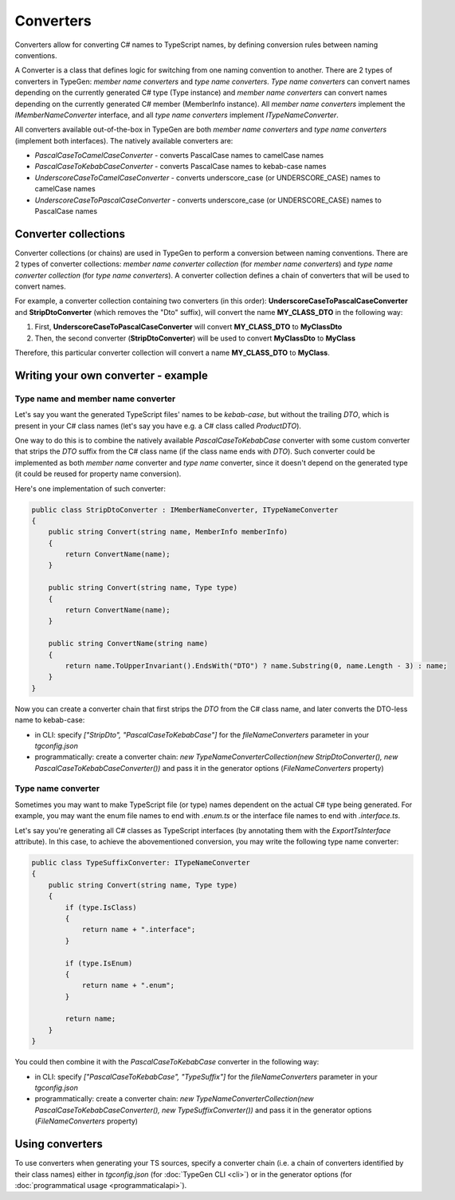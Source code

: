 ==========
Converters
==========

Converters allow for converting C# names to TypeScript names, by defining conversion rules between naming conventions.

A Converter is a class that defines logic for switching from one naming convention to another. There are 2 types of converters in TypeGen: *member name converters* and *type name converters*. *Type name converters* can convert names depending on the currently generated C# type (Type instance) and *member name converters* can convert names depending on the currently generated C# member (MemberInfo instance). All *member name converters* implement the *IMemberNameConverter* interface, and all *type name converters* implement *ITypeNameConverter*.

All converters available out-of-the-box in TypeGen are both *member name converters* and *type name converters* (implement both interfaces). The natively available converters are:

* *PascalCaseToCamelCaseConverter* - converts PascalCase names to camelCase names
* *PascalCaseToKebabCaseConverter* - converts PascalCase names to kebab-case names
* *UnderscoreCaseToCamelCaseConverter* - converts underscore_case (or UNDERSCORE_CASE) names to camelCase names
* *UnderscoreCaseToPascalCaseConverter* - converts underscore_case (or UNDERSCORE_CASE) names to PascalCase names

Converter collections
=====================

Converter collections (or chains) are used in TypeGen to perform a conversion between naming conventions. There are 2 types of converter collections: *member name converter collection* (for *member name converters*) and *type name converter collection* (for *type name converters*). A converter collection defines a chain of converters that will be used to convert names.

For example, a converter collection containing two converters (in this order): **UnderscoreCaseToPascalCaseConverter** and **StripDtoConverter** (which removes the "Dto" suffix), will convert the name **MY_CLASS_DTO** in the following way:

#. First, **UnderscoreCaseToPascalCaseConverter** will convert **MY_CLASS_DTO** to **MyClassDto**
#. Then, the second converter (**StripDtoConverter**) will be used to convert **MyClassDto** to **MyClass**

Therefore, this particular converter collection will convert a name **MY_CLASS_DTO** to **MyClass**.

Writing your own converter - example
====================================

Type name and member name converter
-----------------------------------

Let's say you want the generated TypeScript files' names to be *kebab-case*, but without the trailing *DTO*, which is present in your C# class names (let's say you have e.g. a C# class called *ProductDTO*).

One way to do this is to combine the natively available *PascalCaseToKebabCase* converter with some custom converter that strips the *DTO* suffix from the C# class name (if the class name ends with *DTO*). Such converter could be implemented as both *member name* converter and *type name* converter, since it doesn't depend on the generated type (it could be reused for property name conversion).

Here's one implementation of such converter:

.. code-block:: csharp

	public class StripDtoConverter : IMemberNameConverter, ITypeNameConverter
	{
	    public string Convert(string name, MemberInfo memberInfo)
	    {
	        return ConvertName(name);
	    }
	    
	    public string Convert(string name, Type type)
	    {
	        return ConvertName(name);
	    }
	    
	    public string ConvertName(string name)
	    {
	        return name.ToUpperInvariant().EndsWith("DTO") ? name.Substring(0, name.Length - 3) : name;
	    }
	}

Now you can create a converter chain that first strips the *DTO* from the C# class name, and later converts the DTO-less name to kebab-case:

* in CLI: specify *["StripDto", "PascalCaseToKebabCase"]* for the *fileNameConverters* parameter in your *tgconfig.json*
* programmatically: create a converter chain: *new TypeNameConverterCollection(new StripDtoConverter(), new PascalCaseToKebabCaseConverter())* and pass it in the generator options (*FileNameConverters* property)

Type name converter
-------------------

Sometimes you may want to make TypeScript file (or type) names dependent on the actual C# type being generated. For example, you may want the enum file names to end with *.enum.ts* or the interface file names to end with *.interface.ts*.

Let's say you're generating all C# classes as TypeScript interfaces (by annotating them with the *ExportTsInterface* attribute). In this case, to achieve the abovementioned conversion, you may write the following type name converter:

.. code-block:: csharp

	public class TypeSuffixConverter: ITypeNameConverter
	{
	    public string Convert(string name, Type type)
	    {
	        if (type.IsClass)
	        {
	            return name + ".interface";
	        }
	        
	        if (type.IsEnum)
	        {
	            return name + ".enum";
	        }
	        
	        return name;
	    }
	}

You could then combine it with the *PascalCaseToKebabCase* converter in the following way:

* in CLI: specify *["PascalCaseToKebabCase", "TypeSuffix"]* for the *fileNameConverters* parameter in your *tgconfig.json*
* programmatically: create a converter chain: *new TypeNameConverterCollection(new PascalCaseToKebabCaseConverter(), new TypeSuffixConverter())* and pass it in the generator options (*FileNameConverters* property)

Using converters
================

To use converters when generating your TS sources, specify a converter chain (i.e. a chain of converters identified by their class names) either in *tgconfig.json* (for :doc:`TypeGen CLI <cli>`) or in the generator options (for :doc:`programmatical usage <programmaticalapi>`).